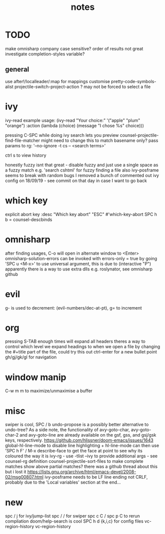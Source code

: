 #+TITLE: notes

* TODO
make omnisharp company case sensitive? order of results not great
investigate completion-styles variable?
** general
use after!/localleader/:map for mappings
customise pretty-code-symbols-alist
projectile-switch-project-action ? may not be forced to select a file

* ivy
ivy-read example usage:
(ivy-read "Your choice:"
'("apple" "plum" "orange")
:action (lambda (choice)
(message "I chose %s" choice)))

pressing C-SPC while doing ivy search lets you preview
counsel-projectile-find-file-matcher might need to change this to match basename only?
pass params to rg: '--no-ignore -t cs -- <search terms>'

ctrl s to view history

honestly fuzzy isnt that great - disable fuzzy and just use a
single space as a fuzzy match e.g. 'search cshtml' for fuzzy finding a file
also ivy-posframe seems to break with random bugs
I removed a bunch of commented out ivy config on 18/09/19 - see commit on that day
in case I want to go back
* which key
explicit abort key
:desc "Which key abort" "ESC" #'which-key-abort
SPC h b = counsel-descbinds

* omnisharp
after finding usages, C-o will open in alternate window to <Enter>
omnisharp-solution-errors can be invoked with errors-only = true by going 'SPC u <M-x>' to use universal argument, this is due to (interactive "P")
apparently there is a way to use extra dlls e.g. roslynator, see omnisharp github

* evil
g- is used to decrement: (evil-numbers/dec-at-pt), g= to increment

* org
pressing S-TAB enough times will expand all headers
theres a way to control which level we expand headings to when we open a file by
changing the #+title part of the file, could try this out
ctrl-enter for a new bullet point
gh/gj/gk/gl for navigation

* window manip
C-w m m to maximize/unmaximise a buffer
* misc
swiper is cool, SPC / b
undo-propose is a possibly better alternative to undo-tree?
As a side note, the functionality of avy-goto-char, avy-goto-char-2 and avy-goto-line are already available on the gsf, gss, and gsj/gsk keys, respectively. https://github.com/hlissner/doom-emacs/issues/1643
global-hl-line-mode to disable line highlighting + hl-line-mode
can then use 'SPC h F' / M-x describe-face to get the face at point to see why its coloured the way it is
ivy-rg - use -tlist --ivy to provide additional args - see counsel-rg definition
counsel-projectile-sort-files to make complete matches show above partial matches?
there was a github thread about this but i lost it
https://lists.gnu.org/archive/html/emacs-devel/2008-02/msg00807.html
ivy-posframe needs to be LF line ending not CRLF, probably due to the 'Local
variables' section at the end...
* new
spc / j for ivy/jump-list
spc / / for swiper
spc c C / spc p C to rerun compliation
doom/help-search is cool
SPC h d {k,i,c} for config files
vc-region-history
vc-region-history

